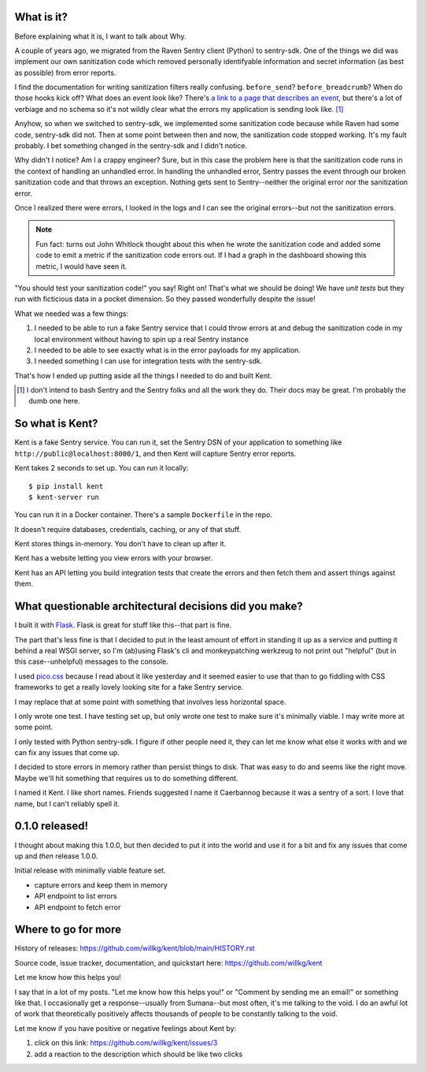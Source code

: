 .. title: Kent v0.1.0 released! And the story of Kent in the first place....
.. slug: kent_0_1_0
.. date: 2022-01-04 20:00
.. tags: python, dev, kent, sentry

What is it?
===========

Before explaining what it is, I want to talk about Why.

A couple of years ago, we migrated from the Raven Sentry client (Python) to
sentry-sdk. One of the things we did was implement our own sanitization code
which removed personally identifyable information and secret information (as
best as possible) from error reports.

I find the documentation for writing sanitization filters really confusing.
``before_send``? ``before_breadcrumb``? When do those hooks kick off? What does
an event look like? There's `a link to a page that describes an event
<https://develop.sentry.dev/sdk/event-payloads/>`_, but there's a lot of
verbiage and no schema so it's not wildly clear what the errors my application
is sending look like. [1]_

Anyhow, so when we switched to sentry-sdk, we implemented some sanitization
code because while Raven had some code, sentry-sdk did not. Then at some point
between then and now, the sanitization code stopped working. It's my fault
probably. I bet something changed in the sentry-sdk and I didn't notice.

Why didn't I notice? Am I a crappy engineer? Sure, but in this case the problem
here is that the sanitization code runs in the context of handling an unhandled
error. In handling the unhandled error, Sentry passes the event through our
broken sanitization code and that throws an exception. Nothing gets sent to
Sentry--neither the original error nor the sanitization error.

Once I realized there were errors, I looked in the logs and I can see the
original errors--but not the sanitization errors.

.. Note:: 

   Fun fact: turns out John Whitlock thought about this when he wrote the
   sanitization code and added some code to emit a metric if the sanitization
   code errors out. If I had a graph in the dashboard showing this metric, I
   would have seen it.


"You should test your sanitization code!" you say! Right on! That's what we
should be doing! We have *unit tests* but they run with ficticious data in a
pocket dimension. So they passed wonderfully despite the issue!

What we needed was a few things:

1. I needed to be able to run a fake Sentry service that I could throw errors
   at and debug the sanitization code in my local environment without having to
   spin up a real Sentry instance
2. I needed to be able to see exactly what is in the error payloads for my
   application.
3. I needed something I can use for integration tests with the sentry-sdk.

That's how I ended up putting aside all the things I needed to do and built
Kent.

.. [1] I don't intend to bash Sentry and the Sentry folks and all the work they
       do. Their docs may be great. I'm probably the dumb one here.


So what is Kent?
================

Kent is a fake Sentry service. You can run it, set the Sentry DSN of your
application to something like ``http://public@localhost:8000/1``, and then Kent
will capture Sentry error reports.

Kent takes 2 seconds to set up. You can run it locally::

    $ pip install kent
    $ kent-server run

You can run it in a Docker container. There's a sample ``Dockerfile`` in the
repo.

It doesn't require databases, credentials, caching, or any of that stuff.

Kent stores things in-memory. You don't have to clean up after it.

Kent has a website letting you view errors with your browser.

Kent has an API letting you build integration tests that create the errors and
then fetch them and assert things against them.


What questionable architectural decisions did you make?
=======================================================

I built it with `Flask <https://flask.palletsprojects.com/>`_. Flask is great
for stuff like this--that part is fine.

The part that's less fine is that I decided to put in the least amount of
effort in standing it up as a service and putting it behind a real WSGI server,
so I'm (ab)using Flask's cli and monkeypatching werkzeug to not print out
"helpful" (but in this case--unhelpful) messages to the console.

I used `pico.css <https://picocss.com/>`_ because I read about it like
yesterday and it seemed easier to use that than to go fiddling with CSS
frameworks to get a really lovely looking site for a fake Sentry service.

I may replace that at some point with something that involves less horizontal
space.

I only wrote one test. I have testing set up, but only wrote one test to make
sure it's minimally viable. I may write more at some point.

I only tested with Python sentry-sdk. I figure if other people need it, they
can let me know what else it works with and we can fix any issues that come up.

I decided to store errors in memory rather than persist things to disk. That
was easy to do and seems like the right move. Maybe we'll hit something that
requires us to do something different.

I named it Kent. I like short names. Friends suggested I name it Caerbannog
because it was a sentry of a sort. I love that name, but I can't reliably spell
it.


0.1.0 released!
===============

I thought about making this 1.0.0, but then decided to put it into the world
and use it for a bit and fix any issues that come up and *then* release 1.0.0.

Initial release with minimally viable feature set.

* capture errors and keep them in memory
* API endpoint to list errors
* API endpoint to fetch error


Where to go for more
====================

History of releases:
https://github.com/willkg/kent/blob/main/HISTORY.rst

Source code, issue tracker, documentation, and quickstart here:
https://github.com/willkg/kent

Let me know how this helps you!

I say that in a lot of my posts. "Let me know how this helps you!" or "Comment
by sending me an email!" or something like that. I occasionally get a
response--usually from Sumana--but most often, it's me talking to the void. I
do an awful lot of work that theoretically positively affects thousands of
people to be constantly talking to the void.

Let me know if you have positive or negative feelings about Kent by:

1. click on this link: https://github.com/willkg/kent/issues/3
2. add a reaction to the description which should be like two clicks
